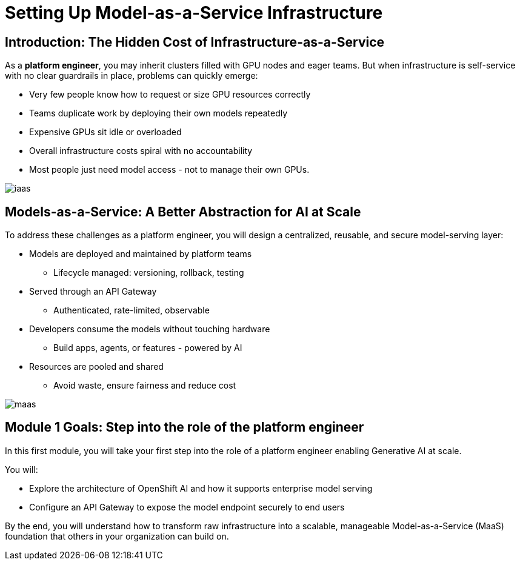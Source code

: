 [#maas_introduction]
= Setting Up Model-as-a-Service Infrastructure

== Introduction: The Hidden Cost of Infrastructure-as-a-Service

As a **platform engineer**, you may inherit clusters filled with GPU nodes and eager teams. But when infrastructure is self-service with no clear guardrails in place, problems can quickly emerge:

- Very few people know how to request or size GPU resources correctly
- Teams duplicate work by deploying their own models repeatedly
- Expensive GPUs sit idle or overloaded
- Overall infrastructure costs spiral with no accountability
- Most people just need model access - not to manage their own GPUs.

[.bordershadow]
image::images/02/iaas.png[]

== Models-as-a-Service: A Better Abstraction for AI at Scale

To address these challenges as a platform engineer, you will design a centralized, reusable, and secure model-serving layer:

* Models are deployed and maintained by platform teams
** Lifecycle managed: versioning, rollback, testing
* Served through an API Gateway
** Authenticated, rate-limited, observable
* Developers consume the models without touching hardware
** Build apps, agents, or features - powered by AI
* Resources are pooled and shared
** Avoid waste, ensure fairness and reduce cost

[.bordershadow]
image::../assets/images/02/maas.png[]

== Module 1 Goals: Step into the role of the platform engineer

In this first module, you will take your first step into the role of a platform engineer enabling Generative AI at scale.

You will:

* Explore the architecture of OpenShift AI and how it supports enterprise model serving
* Configure an API Gateway to expose the model endpoint securely to end users

By the end, you will understand how to transform raw infrastructure into a scalable, manageable Model-as-a-Service (MaaS) foundation that others in your organization can build on.